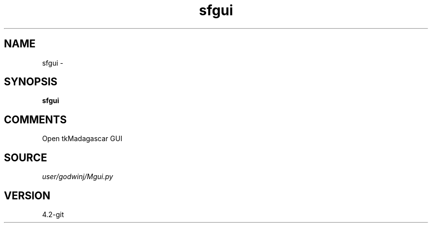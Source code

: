 .TH sfgui 1  "APRIL 2023" Madagascar "Madagascar Manuals"
.SH NAME
sfgui \- 
.SH SYNOPSIS
.B sfgui
.SH COMMENTS
Open tkMadagascar GUI

.SH SOURCE
.I user/godwinj/Mgui.py
.SH VERSION
4.2-git
